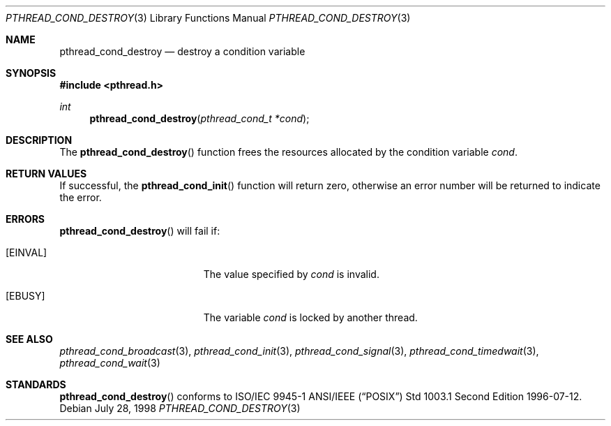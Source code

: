 .\" $OpenBSD$
.\" Copyright (c) 1997 Brian Cully <shmit@kublai.com>
.\" All rights reserved.
.\"
.\" Redistribution and use in source and binary forms, with or without
.\" modification, are permitted provided that the following conditions
.\" are met:
.\" 1. Redistributions of source code must retain the above copyright
.\"    notice, this list of conditions and the following disclaimer.
.\" 2. Redistributions in binary form must reproduce the above copyright
.\"    notice, this list of conditions and the following disclaimer in the
.\"    documentation and/or other materials provided with the distribution.
.\" 3. Neither the name of the author nor the names of any co-contributors
.\"    may be used to endorse or promote products derived from this software
.\"    without specific prior written permission.
.\"
.\" THIS SOFTWARE IS PROVIDED BY JOHN BIRRELL AND CONTRIBUTORS ``AS IS'' AND
.\" ANY EXPRESS OR IMPLIED WARRANTIES, INCLUDING, BUT NOT LIMITED TO, THE
.\" IMPLIED WARRANTIES OF MERCHANTABILITY AND FITNESS FOR A PARTICULAR PURPOSE
.\" ARE DISCLAIMED.  IN NO EVENT SHALL THE REGENTS OR CONTRIBUTORS BE LIABLE
.\" FOR ANY DIRECT, INDIRECT, INCIDENTAL, SPECIAL, EXEMPLARY, OR CONSEQUENTIAL
.\" DAMAGES (INCLUDING, BUT NOT LIMITED TO, PROCUREMENT OF SUBSTITUTE GOODS
.\" OR SERVICES; LOSS OF USE, DATA, OR PROFITS; OR BUSINESS INTERRUPTION)
.\" HOWEVER CAUSED AND ON ANY THEORY OF LIABILITY, WHETHER IN CONTRACT, STRICT
.\" LIABILITY, OR TORT (INCLUDING NEGLIGENCE OR OTHERWISE) ARISING IN ANY WAY
.\" OUT OF THE USE OF THIS SOFTWARE, EVEN IF ADVISED OF THE POSSIBILITY OF
.\" SUCH DAMAGE.
.\"
.\" $FreeBSD: pthread_cond_destroy.3,v 1.5 1999/08/28 00:03:03 peter Exp $
.\"
.Dd July 28, 1998
.Dt PTHREAD_COND_DESTROY 3
.Os
.Sh NAME
.Nm pthread_cond_destroy
.Nd destroy a condition variable
.Sh SYNOPSIS
.Fd #include <pthread.h>
.Ft int
.Fn pthread_cond_destroy "pthread_cond_t *cond"
.Sh DESCRIPTION
The
.Fn pthread_cond_destroy
function frees the resources allocated by the condition variable
.Fa cond .
.Sh RETURN VALUES
If successful, the
.Fn pthread_cond_init
function will return zero, otherwise an error number will be returned
to indicate the error.
.Sh ERRORS
.Fn pthread_cond_destroy
will fail if:
.Bl -tag -width Er
.It Bq Er EINVAL
The value specified by
.Fa cond
is invalid.
.It Bq Er EBUSY
The variable
.Fa cond
is locked by another thread.
.El
.Sh SEE ALSO
.Xr pthread_cond_broadcast 3 ,
.Xr pthread_cond_init 3 ,
.Xr pthread_cond_signal 3 ,
.Xr pthread_cond_timedwait 3 ,
.Xr pthread_cond_wait 3
.Sh STANDARDS
.Fn pthread_cond_destroy
conforms to ISO/IEC 9945-1 ANSI/IEEE
.Pq Dq Tn POSIX
Std 1003.1 Second Edition 1996-07-12.
